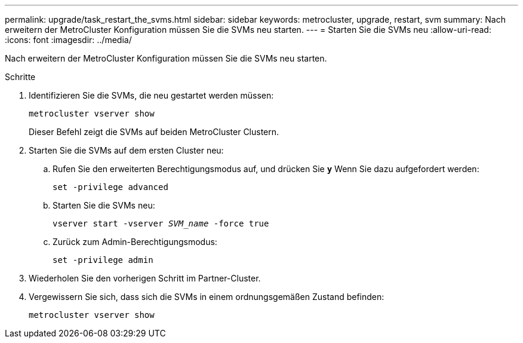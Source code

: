 ---
permalink: upgrade/task_restart_the_svms.html 
sidebar: sidebar 
keywords: metrocluster, upgrade, restart, svm 
summary: Nach erweitern der MetroCluster Konfiguration müssen Sie die SVMs neu starten. 
---
= Starten Sie die SVMs neu
:allow-uri-read: 
:icons: font
:imagesdir: ../media/


[role="lead"]
Nach erweitern der MetroCluster Konfiguration müssen Sie die SVMs neu starten.

.Schritte
. Identifizieren Sie die SVMs, die neu gestartet werden müssen:
+
`metrocluster vserver show`

+
Dieser Befehl zeigt die SVMs auf beiden MetroCluster Clustern.

. Starten Sie die SVMs auf dem ersten Cluster neu:
+
.. Rufen Sie den erweiterten Berechtigungsmodus auf, und drücken Sie `*y*` Wenn Sie dazu aufgefordert werden:
+
`set -privilege advanced`

.. Starten Sie die SVMs neu:
+
`vserver start -vserver _SVM_name_ -force true`

.. Zurück zum Admin-Berechtigungsmodus:
+
`set -privilege admin`



. Wiederholen Sie den vorherigen Schritt im Partner-Cluster.
. Vergewissern Sie sich, dass sich die SVMs in einem ordnungsgemäßen Zustand befinden:
+
`metrocluster vserver show`


